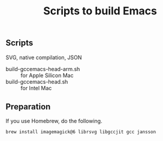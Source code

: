#+title: Scripts to build Emacs

** Scripts

SVG, native compilation, JSON

- build-gccemacs-head-arm.sh :: for Apple Silicon Mac
- build-gccemacs-head.sh :: for Intel Mac

** Preparation
If you use Homebrew, do the following.

#+begin_src sh
  brew install imagemagick@6 librsvg libgccjit gcc jansson
#+end_src
